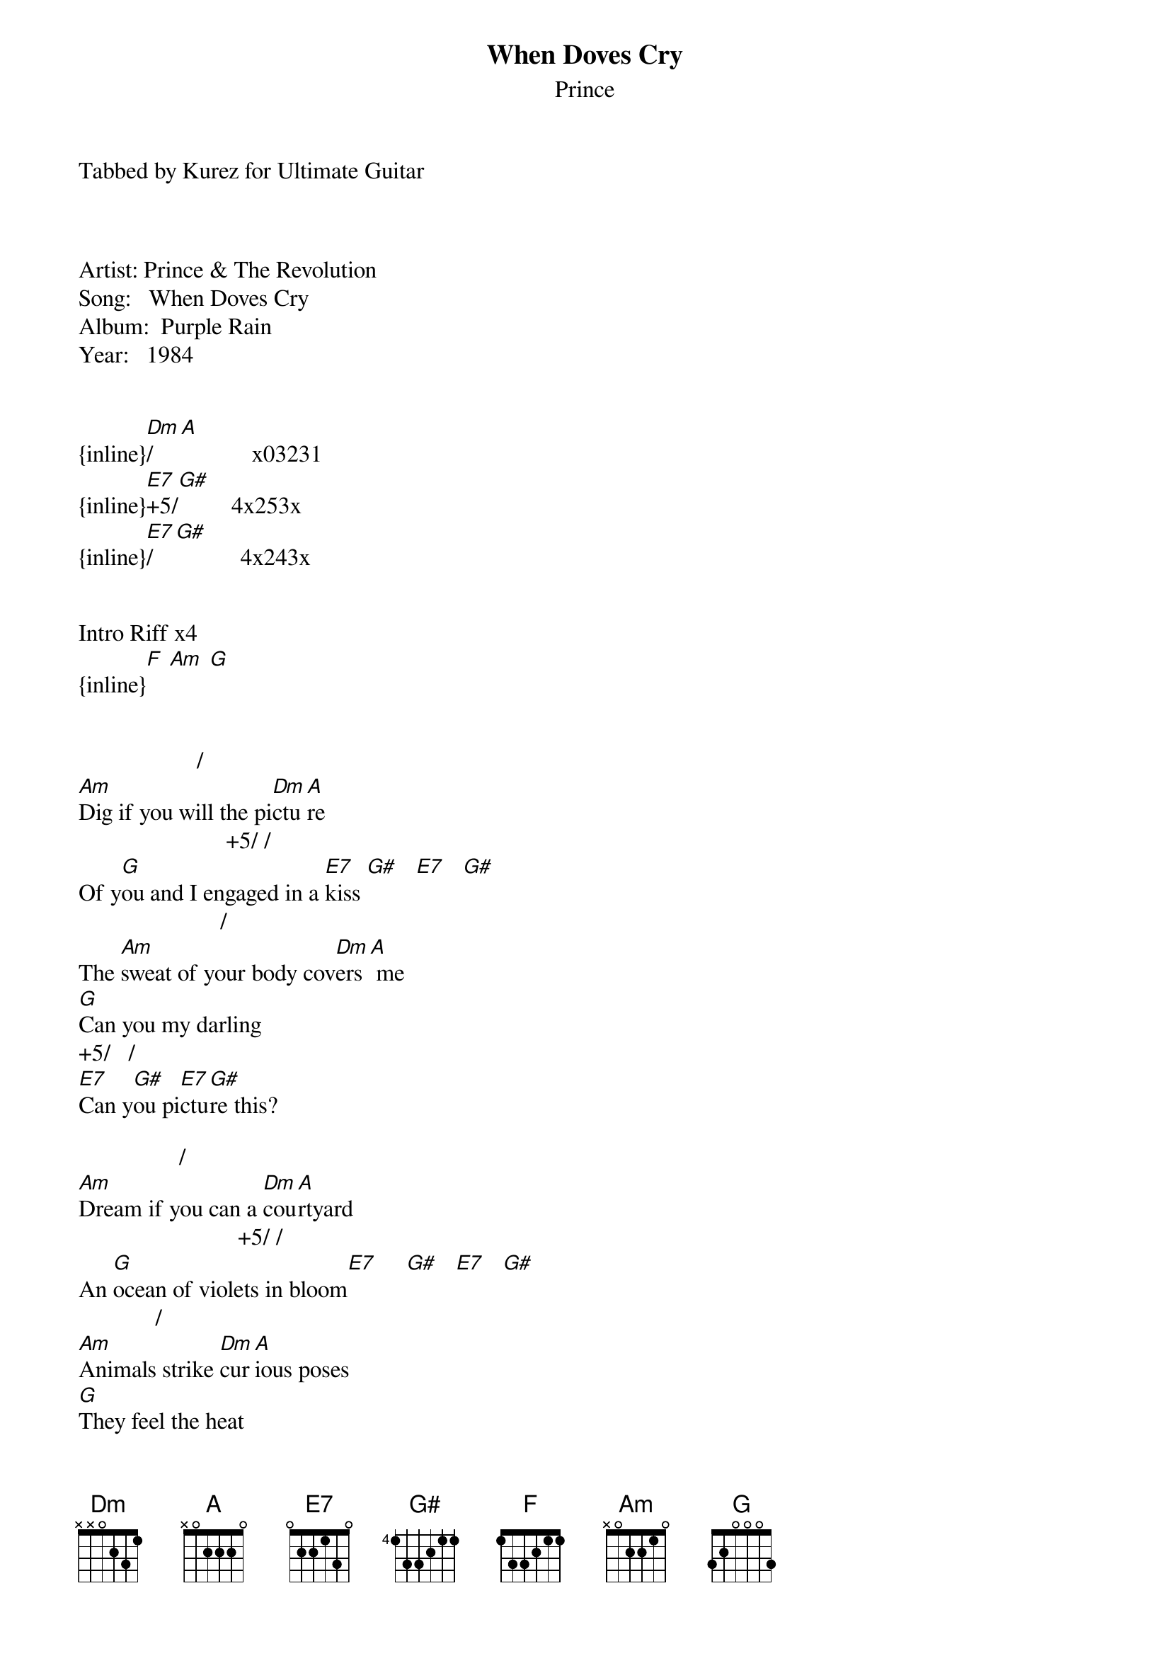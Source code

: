 {t: When Doves Cry}
{st: Prince}
Tabbed by Kurez for Ultimate Guitar



Artist: Prince & The Revolution
Song:   When Doves Cry
Album:  Purple Rain
Year:   1984


{inline}[Dm]/[A]            x03231
{inline}[E7]+5/[G#]         4x253x  
{inline}[E7]/[G#]           4x243x


Intro Riff x4
{inline}[F] [Am] [G] 


                    /
[Am]Dig if you will the pi[Dm]ctu[A]re
                         +5/ /
Of y[G]ou and I engaged in a [E7]kiss [G#]   [E7]   [G#]
                        /
The [Am]sweat of your body cov[Dm]ers[A] me
[G]Can you my darling
+5/   /
[E7]Can y[G#]ou pi[E7]ctu[G#]re this?

                 /
[Am]Dream if you can a [Dm]cou[A]rtyard
                           +5/ /
An [G]ocean of violets in bloom[E7]     [G#]   [E7]   [G#]
             /
[Am]Animals strike [Dm]cur[A]ious poses
[G]They feel the heat
    +5/      /   
The [E7]heat [G#]between [E7]me [G#]and y[Am]ou

                           /
[Am]How can you just leave me sta[Dm]ndi[A]ng?
                          +5/ /
[G]Alone in a world that's so [E7]cold?[G#] (S[E7]o c[G#]old)
                      /
[Am]Maybe I'm just too deman[Dm]din[A]g
                      +5/ /
[G]Maybe I'm just like my [E7]fathe[G#]r t[E7]oo [G#]bold

                        /
[Am]Maybe you're just like my [Dm]mot[A]her
                 +5/ /
[G]She's never satisf[E7]ied ([G#]She[E7]'s [G#]never satisfied)
                       /
[Am]Why do we scream at each [Dm]oth[A]er
[G]This is what it sounds like
+5/   /
[E7]When [G#]doves[E7] cr[G#]y

Riff 4x
{inline}[F] [Am] [G] 

                   /
[Am]Touch if you will my [Dm]sto[A]mach
                      +5/ / 
[G]Feel how it trembles in[E7]side [G#]   [E7]   [G#]
                        /
[Am]You've got the butterflies[Dm] al[A]l tied up
[G]Don't make me chase you
+5/   /
[E7]Even [G#]doves[E7] ha[G#]ve pride

How can you just leave me standing?
Alone in a world so cold? (World so cold)
Maybe I'm just too demanding (maybe maybe)
Maybe I'm just like my father too bold (too bold)
Maybe you're just like my mother
She's never satisfied (She's never satisfied)
Why do we scream at each other (why)
This is what it sounds like
When doves cry
